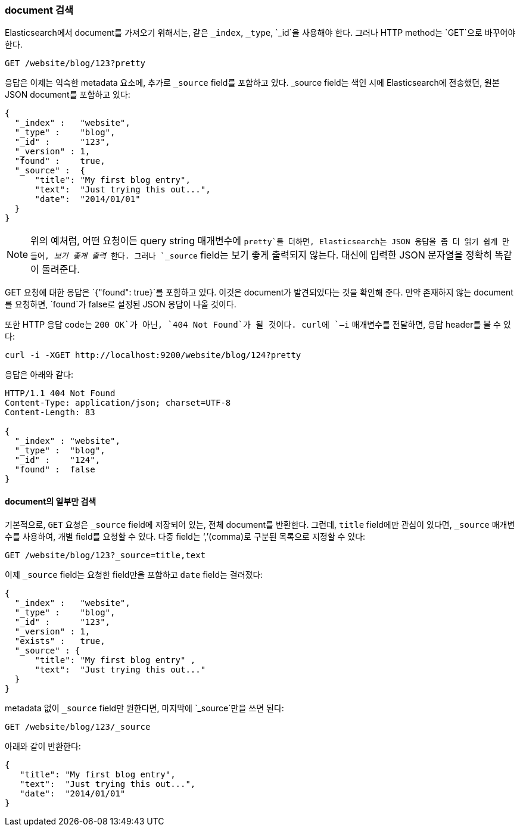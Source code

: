[[get-doc]]
=== document 검색

Elasticsearch에서 document를((("documents", "retrieving"))) 가져오기 위해서는, 
같은 `_index`, `_type`, `_id`을 사용해야 한다. 그러나 HTTP method는 ((("HTTP methods", "GET"))) `GET`으로 바꾸어야 한다.

[source,sh]
--------------------------------------------------
GET /website/blog/123?pretty
--------------------------------------------------

// SENSE: 030_Data/15_Get_document.json

응답은 이제는 익숙한 metadata 요소에, 추가로 ((("_source field", sortas="source field")))`_source` field를 포함하고 있다. _source field는 
색인 시에 Elasticsearch에 전송했던, 원본 JSON document를 포함하고 있다:

[source,js]
--------------------------------------------------
{
  "_index" :   "website",
  "_type" :    "blog",
  "_id" :      "123",
  "_version" : 1,
  "found" :    true,
  "_source" :  {
      "title": "My first blog entry",
      "text":  "Just trying this out...",
      "date":  "2014/01/01"
  }
}
--------------------------------------------------

[NOTE]
====
위의 예처럼, 어떤 요청이든 query string 매개변수에 `pretty`를 더하면,((("query strings", "adding pretty"))) Elasticsearch는 JSON 응답을 좀 더 읽기 쉽게 만들어, 
_보기 좋게 출력_((("pretty-printing JSON response"))) 한다. 그러나 `_source` field는 보기 좋게 출력되지 않는다.
대신에 입력한 JSON 문자열을 정확히 똑같이 돌려준다.
====

+GET+ 요청에 대한 응답은 `{"found": true}`를 포함하고 있다. 이것은 document가 발견되었다는 것을 확인해 준다. 
((("documents", "requesting non-existent document")))만약 존재하지 않는 document를 요청하면, `found`가 false로 설정된 JSON 응답이 나올 것이다.

또한 HTTP 응답 code는 `200 OK`가 아닌, `404 Not Found`가 될 것이다. curl에 `–i` 매개변수를((("curl command", "-i argument"))) 전달하면, 응답 header를 볼 수 있다:

[source,sh]
--------------------------------------------------
curl -i -XGET http://localhost:9200/website/blog/124?pretty
--------------------------------------------------
// SENSE: 030_Data/15_Get_document.json

응답은 아래와 같다:

[source,js]
--------------------------------------------------
HTTP/1.1 404 Not Found
Content-Type: application/json; charset=UTF-8
Content-Length: 83

{
  "_index" : "website",
  "_type" :  "blog",
  "_id" :    "124",
  "found" :  false
}
--------------------------------------------------

==== document의 일부만 검색

기본적으로, `GET` 요청은((("documents", "retrieving part of"))) `_source` field에 저장되어 있는, 전체 document를 반환한다. 
그런데, `title` field에만 관심이 있다면, `_source` 매개변수를 사용하여, 개별 field를((("fields", "returning individual document fields")))((("_source field", sortas="source field"))) 요청할 수 있다. 
다중 field는 ‘,’(comma)로 구분된 목록으로 지정할 수 있다:

[source,sh]
--------------------------------------------------
GET /website/blog/123?_source=title,text
--------------------------------------------------
// SENSE: 030_Data/15_Get_document.json

이제 `_source` field는 요청한 field만을 포함하고 `date` field는 걸러졌다:

[source,js]
--------------------------------------------------
{
  "_index" :   "website",
  "_type" :    "blog",
  "_id" :      "123",
  "_version" : 1,
  "exists" :   true,
  "_source" : {
      "title": "My first blog entry" ,
      "text":  "Just trying this out..."
  }
}
--------------------------------------------------

metadata 없이 `_source` field만 원한다면, 마지막에 `_source`만을 쓰면 된다:

[source,sh]
--------------------------------------------------
GET /website/blog/123/_source
--------------------------------------------------
// SENSE: 030_Data/15_Get_document.json

아래와 같이 반환한다:

[source,js]
--------------------------------------------------
{
   "title": "My first blog entry",
   "text":  "Just trying this out...",
   "date":  "2014/01/01"
}
--------------------------------------------------
